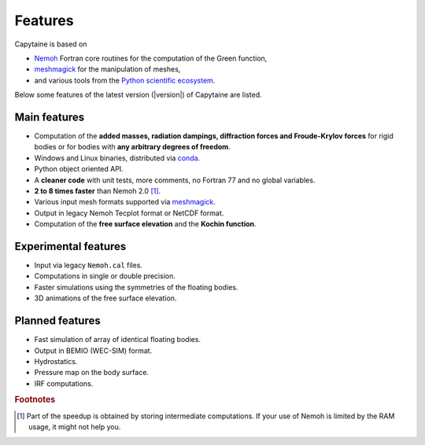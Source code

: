 ========
Features
========

Capytaine is based on

* Nemoh_ Fortran core routines for the computation of the Green function,
* meshmagick_ for the manipulation of meshes,
* and various tools from the `Python scientific ecosystem`_.

.. _Nemoh: https://lheea.ec-nantes.fr/logiciels-et-brevets/nemoh-presentation-192863.kjsp
.. _meshmagick: https://github.com/LHEEA/meshmagick
.. _`Python scientific ecosystem`: https://scipy.org/

Below some features of the latest version (|version|) of Capytaine are listed.

Main features
-------------

* Computation of the **added masses, radiation dampings, diffraction forces and Froude-Krylov forces** for rigid bodies or for bodies with **any arbitrary degrees of freedom**.
* Windows and Linux binaries, distributed via conda_.
* Python object oriented API.
* A **cleaner code** with unit tests, more comments, no Fortran 77 and no global variables.
* **2 to 8 times faster** than Nemoh 2.0 [#]_.
* Various input mesh formats supported via meshmagick_.
* Output in legacy Nemoh Tecplot format or NetCDF format.
* Computation of the **free surface elevation** and the **Kochin function**.

.. _conda: https://www.anaconda.com/download/

Experimental features
---------------------

* Input via legacy ``Nemoh.cal`` files.
* Computations in single or double precision.
* Faster simulations using the symmetries of the floating bodies.
* 3D animations of the free surface elevation.


Planned features
----------------

* Fast simulation of array of identical floating bodies.
* Output in BEMIO (WEC-SIM) format.
* Hydrostatics.
* Pressure map on the body surface.
* IRF computations.


.. rubric:: Footnotes

.. [#] Part of the speedup is obtained by storing intermediate computations. If your use of Nemoh is limited by the RAM usage, it might not help you.
